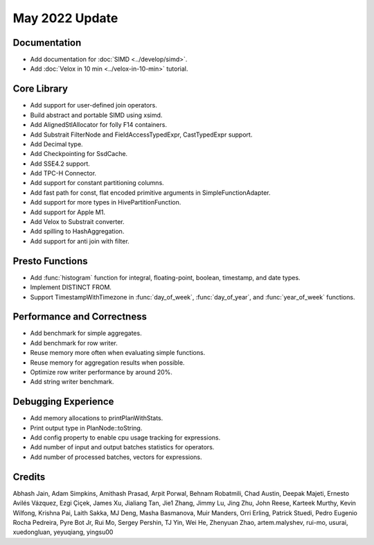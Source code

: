 ********************
May 2022 Update
********************

Documentation
=============

* Add documentation for :doc:`SIMD <../develop/simd>`.
* Add :doc:`Velox in 10 min <../velox-in-10-min>` tutorial.

Core Library
============

* Add support for user-defined join operators.
* Build abstract and portable SIMD using xsimd.
* Add AlignedStlAllocator for folly F14 containers.
* Add Substrait FilterNode and FieldAccessTypedExpr, CastTypedExpr support.
* Add Decimal type.
* Add Checkpointing for SsdCache.
* Add SSE4.2 support.
* Add TPC-H Connector.
* Add support for constant partitioning columns.
* Add fast path for const, flat encoded primitive arguments in SimpleFunctionAdapter.
* Add support for more types in HivePartitionFunction.
* Add support for Apple M1.
* Add Velox to Substrait converter.
* Add spilling to HashAggregation.
* Add support for anti join with filter.

Presto Functions
================

* Add :func:`histogram` function for integral, floating-point, boolean, timestamp, and date types.
* Implement DISTINCT FROM.
* Support TimestampWithTimezone in :func:`day_of_week`, :func:`day_of_year`, and :func:`year_of_week` functions.

Performance and Correctness
===========================

* Add benchmark for simple aggregates.
* Add benchmark for row writer.
* Reuse memory more often when evaluating simple functions.
* Reuse memory for aggregation results when possible.
* Optimize row writer performance by around 20%.
* Add string writer benchmark.


Debugging Experience
====================

* Add memory allocations to printPlanWithStats.
* Print output type in PlanNode::toString.
* Add config property to enable cpu usage tracking for expressions.
* Add number of input and output batches statistics for operators.
* Add number of processed batches, vectors for expressions.


Credits
=======

Abhash Jain, Adam Simpkins, Amithash Prasad, Arpit Porwal, Behnam Robatmili,
Chad Austin, Deepak Majeti, Ernesto Avilés Vázquez, Ezgi Çiçek, James Xu,
Jialiang Tan, Jie1 Zhang, Jimmy Lu, Jing Zhu, John Reese, Karteek Murthy,
Kevin Wilfong, Krishna Pai, Laith Sakka, MJ Deng, Masha Basmanova, Muir Manders,
Orri Erling, Patrick Stuedi, Pedro Eugenio Rocha Pedreira, Pyre Bot Jr, Rui Mo,
Sergey Pershin, TJ Yin, Wei He, Zhenyuan Zhao, artem.malyshev, rui-mo, usurai,
xuedongluan, yeyuqiang, yingsu00
